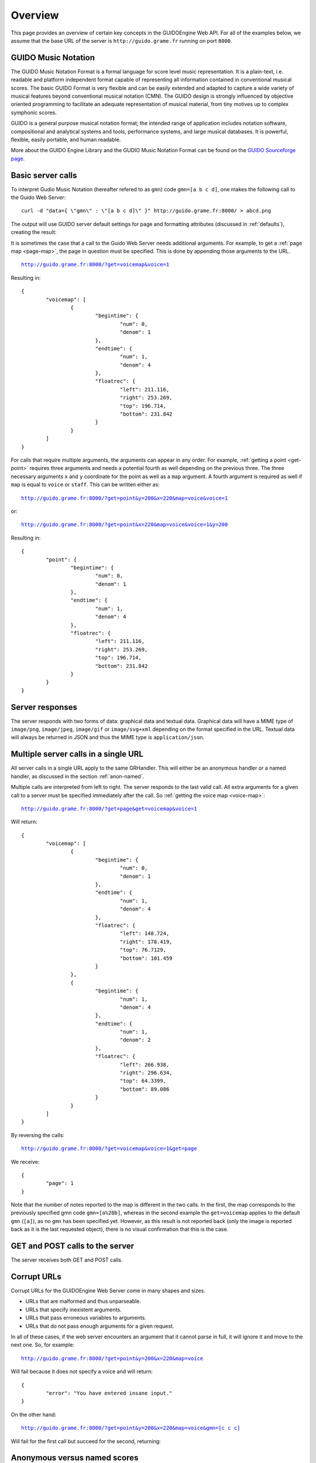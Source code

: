 Overview
===============================================

This page provides an overview of certain key concepts in the GUIDOEngine
Web API.  For all of the examples below, we assume that the base URL
of the server is ``http://guido.grame.fr`` running on port ``8000``.

.. index::
   single: GUIDO Music Notation
   single: GUIDO Music Engine

GUIDO Music Notation
--------------------

The GUIDO Music Notation Format is a formal language for score level music representation. It is a plain-text, i.e. readable and platform independent format capable of representing all information contained in conventional musical scores. The basic GUIDO Format is very flexible and can be easily extended and adapted to capture a wide variety of musical features beyond conventional musical notation (CMN). The GUIDO design is strongly influenced by objective oriented programming to facilitate an adequate representation of musical material, from tiny motives up to complex symphonic scores.

GUIDO is a general purpose musical notation format; the intended range of application includes notation software, compositional and analytical systems and tools, performance systems, and large musical databases. It is powerful, flexible, easily portable, and human readable. 

More about the GUIDO Engine Library and the GUDIO Music Notation Format can
be found on the `GUIDO Sourceforge page <http://guidolib.sourceforge.net/>`_.

.. index::
   single: Server calls

Basic server calls
------------------

To interpret Gudio Music Notation (hereafter refered to as ``gmn``) code ``gmn=[a b c d]``, one makes
the following call to the Guido Web Server::

  curl -d "data={ \"gmn\" : \"[a b c d]\" }" http://guido.grame.fr:8000/ > abcd.png

The output will use GUIDO server default settings for page and formatting
attributes (discussed in :ref:`defaults`), creating the result:

.. image:: abcd.png

It is sometimes the case that a call to the Guido Web Server needs additional
arguments.  For example, to get a :ref:`page map <page-map>`, the page in question must be
specified.  This is done by appending those arguments to the URL.

.. parsed-literal::
  `http://guido.grame.fr:8000/?get=voicemap&voice=1 <http://guido.grame.fr:8000/?get=voicemap&voice=1>`_

Resulting in::

  {
          "voicemap": [
                  {
                          "begintime": {
                                  "num": 0,
                                  "denom": 1
                          },
                          "endtime": {
                                  "num": 1,
                                  "denom": 4
                          },
                          "floatrec": {
                                  "left": 211.116,
                                  "right": 253.269,
                                  "top": 196.714,
                                  "bottom": 231.842
                          }
                  }
          ]
  }

.. index::
   single: Multiple arguments

For calls that require multiple arguments, the arguments can appear in any
order.  For example, :ref:`getting a point <get-point>` requires three arguments
and needs a potential fourth as well depending on the previous three.
The three necessary arguments ``x`` and ``y`` coordinate for the point as well as a ``map`` argument.
A fourth argument is required as well if ``map`` is equal to ``voice`` or
``staff``. This can be written either as:

.. parsed-literal::
  `http://guido.grame.fr:8000/?get=point&y=200&x=220&map=voice&voice=1 <http://guido.grame.fr:8000/?get=point&y=200&x=220&map=voice&voice=1>`_

or:

.. parsed-literal::
  `http://guido.grame.fr:8000/?get=point&x=220&map=voice&voice=1&y=200 <http://guido.grame.fr:8000/?get=point&x=220&map=voice&voice=1&y=200>`_

Resulting in::

  {
          "point": {
                  "begintime": {
                          "num": 0,
                          "denom": 1
                  },
                  "endtime": {
                          "num": 1,
                          "denom": 4
                  },
                  "floatrec": {
                          "left": 211.116,
                          "right": 253.269,
                          "top": 196.714,
                          "bottom": 231.842
                  }
          }
  }

.. index::
   single: Server responses

Server responses
----------------

The server responds with two forms of data: graphical data and textual data.
Graphical data will have a MIME type of ``image/png``, ``image/jpeg``,
``image/gif`` or ``image/svg+xml`` depending on the format specified in
the URL.  Textual data will always be returned in JSON and thus the MIME
type is ``application/json``.

.. index::
   single: Multiple server calls

Multiple server calls in a single URL
-------------------------------------

All server calls in a single URL apply to the same GRHandler. This will
either be an anonymous handler or a named handler, as discussed in the
section :ref:`anon-named`.

Multiple calls are interpreted from left to right. The server responds to the
last valid call. All extra arguments for a given call to a server must be
specified immediately after the call.  So :ref:`getting the voice map <voice-map>`:

.. parsed-literal::
  `http://guido.grame.fr:8000/?get=page&get=voicemap&voice=1 <http://guido.grame.fr:8000/?get=page&get=voicemap&voice=1>`_

Will return::

  {
          "voicemap": [
                  {
                          "begintime": {
                                  "num": 0,
                                  "denom": 1
                          },
                          "endtime": {
                                  "num": 1,
                                  "denom": 4
                          },
                          "floatrec": {
                                  "left": 148.724,
                                  "right": 178.419,
                                  "top": 76.7129,
                                  "bottom": 101.459
                          }
                  },
                  {
                          "begintime": {
                                  "num": 1,
                                  "denom": 4
                          },
                          "endtime": {
                                  "num": 1,
                                  "denom": 2
                          },
                          "floatrec": {
                                  "left": 266.938,
                                  "right": 296.634,
                                  "top": 64.3399,
                                  "bottom": 89.086
                          }
                  }
          ]
  }

By reversing the calls:

.. parsed-literal::
  `http://guido.grame.fr:8000/?get=voicemap&voice=1&get=page <http://guido.grame.fr:8000/?get=voicemap&voice=1&get=page>`_

We receive::

  {
          "page": 1
  }

Note that the number of notes reported to the map is different in the
two calls. In the first, the map corresponds to the previously specified
gmn code ``gmn=[a%20b]``, whereas in the second example the
``get=voicemap`` applies to the default ``gmn`` (``[a]``),
as no ``gmn`` has been specified yet. However, as this result is not reported
back (only the image is reported back as it is the last requested
object), there is no visual confirmation that this is the case.

.. index::
   single: GET
   single: POST

GET and POST calls to the server
--------------------------------

The server receives both GET and POST calls.

.. index::
   single: Corrupt URLs

Corrupt URLs
------------

Corrupt URLs for the GUIDOEngine Web Server come in many shapes and sizes.

- URLs that are malformed and thus unparseable.
- URLs that specify inexistent arguments.
- URLs that pass erroneous variables to arguments.
- URLs that do not pass enough arguments for a given request.

In all of these cases, if the web server encounters an argument that it
cannot parse in full, it will ignore it and move to the next one. So,
for example:

.. parsed-literal::
  `http://guido.grame.fr:8000/?get=point&y=200&x=220&map=voice <http://guido.grame.fr:8000/?get=point&y=200&x=220&map=voice>`_

Will fail because it does not specify a voice and will return::

  {
          "error": "You have entered insane input."
  }

On the other hand:

.. parsed-literal::
  `http://guido.grame.fr:8000/?get=point&y=200&x=220&map=voice&gmn=[c c c] <http://guido.grame.fr:8000/?get=point&y=200&x=220&map=voice&gmn=[c c c]>`_

Will fail for the first call but succeed for the second, returning:

.. image:: ccc.png

.. index::
   single: Anonymous session
   single: Named session

.. _anon-named:

Anonymous versus named scores
-------------------------------

A named score is created by inserting a name composed of only letters and
numbers in between the base URL of the Guido server and the subsequent
arguments (if any).  For example, we can instantiate the named score
for name ``ensemble101`` with ``gmn=[a b c d]`` by calling::

  curl -d "data={ \"gmn\" : \"[c d e f]\" }" http://guido.grame.fr:8000/ > cdef.png

Returning:

.. image:: cdef.png

When a named score is created, a GRHandler object is created that corresponds
to the score's name.  This GRHandler retains all information about that
score.  So, for example, if one calls:

.. parsed-literal::
  `http://guido.grame.fr:8000/ensemble101?get=gmn <http://guido.grame.fr:8000/ensemble101?get=gmn>`_

The result will be::

  {
          "username": "ensemble101",
          "gmn": "[c d e f]"
  }
